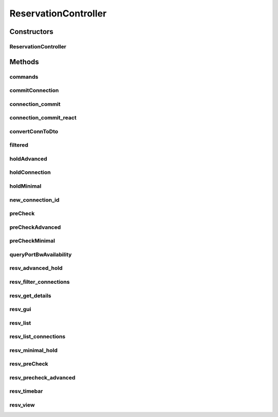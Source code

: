 .. java:import:: com.fasterxml.jackson.core JsonProcessingException

.. java:import:: com.fasterxml.jackson.databind ObjectMapper

.. java:import:: com.fasterxml.jackson.databind.util ISO8601DateFormat

.. java:import:: lombok.extern.slf4j Slf4j

.. java:import:: net.es.oscars.bwavail.svc BandwidthAvailabilityService

.. java:import:: net.es.oscars.dto.bwavail PortBandwidthAvailabilityRequest

.. java:import:: net.es.oscars.dto.bwavail PortBandwidthAvailabilityResponse

.. java:import:: net.es.oscars.dto.pss EthPipeType

.. java:import:: net.es.oscars.dto.pss.cmd CommandType

.. java:import:: net.es.oscars.dto.pss.cmd GeneratedCommands

.. java:import:: net.es.oscars.dto.resv Connection

.. java:import:: net.es.oscars.dto.resv ConnectionFilter

.. java:import:: net.es.oscars.dto.resv.precheck PreCheckResponse

.. java:import:: net.es.oscars.dto.spec PalindromicType

.. java:import:: net.es.oscars.dto.spec RequestedVlanFlow

.. java:import:: net.es.oscars.dto.spec RequestedVlanPipe

.. java:import:: net.es.oscars.dto.spec SurvivabilityType

.. java:import:: net.es.oscars.dto.topo BidirectionalPath

.. java:import:: net.es.oscars.dto.topo Edge

.. java:import:: net.es.oscars.pce.exc PCEException

.. java:import:: net.es.oscars.pss PSSException

.. java:import:: net.es.oscars.pss.svc RouterCommandsService

.. java:import:: net.es.oscars.resv.ent ConnectionE

.. java:import:: net.es.oscars.resv.ent RequestedVlanFixtureE

.. java:import:: net.es.oscars.resv.ent RequestedVlanJunctionE

.. java:import:: net.es.oscars.resv.ent RequestedVlanPipeE

.. java:import:: net.es.oscars.resv.svc ResvService

.. java:import:: net.es.oscars.st.oper OperState

.. java:import:: net.es.oscars.st.prov ProvState

.. java:import:: net.es.oscars.st.resv ResvState

.. java:import:: net.es.oscars.webui.dto AdvancedRequest

.. java:import:: net.es.oscars.webui.dto ConnectionBuilder

.. java:import:: net.es.oscars.webui.dto Filter

.. java:import:: net.es.oscars.webui.dto MinimalRequest

.. java:import:: org.hashids Hashids

.. java:import:: org.modelmapper ModelMapper

.. java:import:: org.springframework.beans.factory.annotation Autowired

.. java:import:: org.springframework.stereotype Controller

.. java:import:: org.springframework.ui Model

.. java:import:: java.text DateFormat

.. java:import:: java.text ParseException

.. java:import:: java.util.stream Collectors

ReservationController
=====================

.. java:package:: net.es.oscars.webui.cont
   :noindex:

.. java:type:: @Slf4j @Controller public class ReservationController

Constructors
------------
ReservationController
^^^^^^^^^^^^^^^^^^^^^

.. java:constructor:: @Autowired public ReservationController(ResvService resvService, BandwidthAvailabilityService bwAvailService, RouterCommandsService routerCommandsService)
   :outertype: ReservationController

Methods
-------
commands
^^^^^^^^

.. java:method:: @RequestMapping @ResponseBody public Map<String, String> commands(String connectionId, String deviceUrn)
   :outertype: ReservationController

commitConnection
^^^^^^^^^^^^^^^^

.. java:method:: public String commitConnection(String connectionId)
   :outertype: ReservationController

connection_commit
^^^^^^^^^^^^^^^^^

.. java:method:: @RequestMapping public String connection_commit(String connectionId, Model model)
   :outertype: ReservationController

connection_commit_react
^^^^^^^^^^^^^^^^^^^^^^^

.. java:method:: @RequestMapping @ResponseBody public String connection_commit_react(String connectionId)
   :outertype: ReservationController

convertConnToDto
^^^^^^^^^^^^^^^^

.. java:method:: public Connection convertConnToDto(ConnectionE connectionE)
   :outertype: ReservationController

filtered
^^^^^^^^

.. java:method:: public Set<Connection> filtered(ConnectionFilter filter)
   :outertype: ReservationController

holdAdvanced
^^^^^^^^^^^^

.. java:method:: public Connection holdAdvanced(AdvancedRequest advancedRequest) throws PCEException, PSSException
   :outertype: ReservationController

holdConnection
^^^^^^^^^^^^^^

.. java:method:: public Connection holdConnection(Connection connection) throws PCEException, PSSException
   :outertype: ReservationController

holdMinimal
^^^^^^^^^^^

.. java:method:: public Connection holdMinimal(MinimalRequest minimalRequest) throws PCEException, PSSException
   :outertype: ReservationController

new_connection_id
^^^^^^^^^^^^^^^^^

.. java:method:: @RequestMapping @ResponseBody public Map<String, String> new_connection_id()
   :outertype: ReservationController

preCheck
^^^^^^^^

.. java:method:: public Connection preCheck(Connection connection) throws PCEException, PSSException
   :outertype: ReservationController

preCheckAdvanced
^^^^^^^^^^^^^^^^

.. java:method:: public Connection preCheckAdvanced(AdvancedRequest advancedRequest) throws PCEException, PSSException
   :outertype: ReservationController

preCheckMinimal
^^^^^^^^^^^^^^^

.. java:method:: public Connection preCheckMinimal(MinimalRequest minimalRequest) throws PCEException, PSSException
   :outertype: ReservationController

queryPortBwAvailability
^^^^^^^^^^^^^^^^^^^^^^^

.. java:method:: @RequestMapping @ResponseBody public PortBandwidthAvailabilityResponse queryPortBwAvailability(MinimalRequest request)
   :outertype: ReservationController

resv_advanced_hold
^^^^^^^^^^^^^^^^^^

.. java:method:: @RequestMapping @ResponseBody public Map<String, String> resv_advanced_hold(AdvancedRequest request) throws PSSException, PCEException
   :outertype: ReservationController

resv_filter_connections
^^^^^^^^^^^^^^^^^^^^^^^

.. java:method:: @RequestMapping @ResponseBody public Set<Connection> resv_filter_connections(Filter filter)
   :outertype: ReservationController

resv_get_details
^^^^^^^^^^^^^^^^

.. java:method:: @RequestMapping @ResponseBody public Connection resv_get_details(String connectionId)
   :outertype: ReservationController

resv_gui
^^^^^^^^

.. java:method:: @RequestMapping public String resv_gui(Model model)
   :outertype: ReservationController

resv_list
^^^^^^^^^

.. java:method:: @RequestMapping public String resv_list(Model model)
   :outertype: ReservationController

resv_list_connections
^^^^^^^^^^^^^^^^^^^^^

.. java:method:: @RequestMapping @ResponseBody public Set<Connection> resv_list_connections()
   :outertype: ReservationController

resv_minimal_hold
^^^^^^^^^^^^^^^^^

.. java:method:: @RequestMapping @ResponseBody public Map<String, String> resv_minimal_hold(MinimalRequest request) throws PSSException, PCEException
   :outertype: ReservationController

resv_preCheck
^^^^^^^^^^^^^

.. java:method:: @RequestMapping @ResponseBody public PreCheckResponse resv_preCheck(MinimalRequest request) throws PSSException, PCEException
   :outertype: ReservationController

resv_precheck_advanced
^^^^^^^^^^^^^^^^^^^^^^

.. java:method:: @RequestMapping @ResponseBody public PreCheckResponse resv_precheck_advanced(AdvancedRequest request) throws PSSException, PCEException
   :outertype: ReservationController

resv_timebar
^^^^^^^^^^^^

.. java:method:: @RequestMapping public String resv_timebar(Model model)
   :outertype: ReservationController

resv_view
^^^^^^^^^

.. java:method:: @RequestMapping public String resv_view(String connectionId, Model model)
   :outertype: ReservationController

